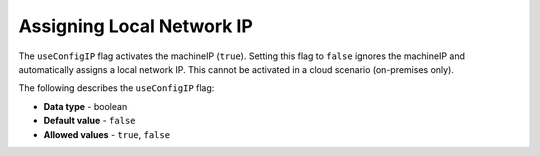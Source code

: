 .. _use_config_ip:

*************************
Assigning Local Network IP
*************************
The ``useConfigIP`` flag activates the machineIP (``true``). Setting this flag to ``false`` ignores the machineIP and automatically assigns a local network IP. This cannot be activated in a cloud scenario (on-premises only).

The following describes the ``useConfigIP`` flag:

* **Data type** - boolean
* **Default value** - ``false``
* **Allowed values** - ``true``, ``false``